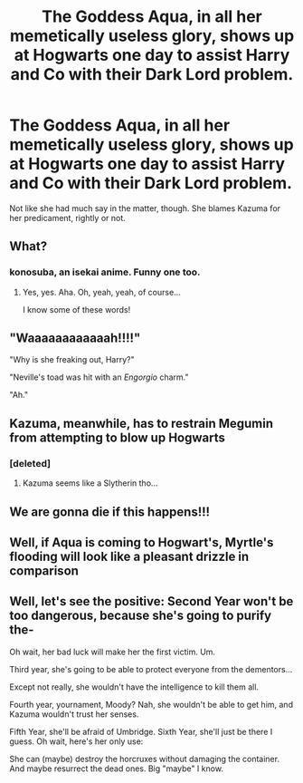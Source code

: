 #+TITLE: The Goddess Aqua, in all her memetically useless glory, shows up at Hogwarts one day to assist Harry and Co with their Dark Lord problem.

* The Goddess Aqua, in all her memetically useless glory, shows up at Hogwarts one day to assist Harry and Co with their Dark Lord problem.
:PROPERTIES:
:Author: Raesong
:Score: 16
:DateUnix: 1609300151.0
:DateShort: 2020-Dec-30
:FlairText: Prompt
:END:
Not like she had much say in the matter, though. She blames Kazuma for her predicament, rightly or not.


** What?
:PROPERTIES:
:Author: LiriStorm
:Score: 11
:DateUnix: 1609306202.0
:DateShort: 2020-Dec-30
:END:

*** konosuba, an isekai anime. Funny one too.
:PROPERTIES:
:Author: Ohm_0_
:Score: 10
:DateUnix: 1609306856.0
:DateShort: 2020-Dec-30
:END:

**** Yes, yes. Aha. Oh, yeah, yeah, of course...

I know some of these words!
:PROPERTIES:
:Author: AreYouOKAni
:Score: 10
:DateUnix: 1609316253.0
:DateShort: 2020-Dec-30
:END:


** "Waaaaaaaaaaaah!!!!"

"Why is she freaking out, Harry?"

"Neville's toad was hit with an /Engorgio/ charm."

"Ah."
:PROPERTIES:
:Author: LarryTheLazyAss
:Score: 7
:DateUnix: 1609315503.0
:DateShort: 2020-Dec-30
:END:


** Kazuma, meanwhile, has to restrain Megumin from attempting to blow up Hogwarts
:PROPERTIES:
:Author: Yuriy116
:Score: 6
:DateUnix: 1609313447.0
:DateShort: 2020-Dec-30
:END:

*** [deleted]
:PROPERTIES:
:Score: 1
:DateUnix: 1609322346.0
:DateShort: 2020-Dec-30
:END:

**** Kazuma seems like a Slytherin tho...
:PROPERTIES:
:Author: DeltaKnight191
:Score: 3
:DateUnix: 1609323964.0
:DateShort: 2020-Dec-30
:END:


** We are gonna die if this happens!!!
:PROPERTIES:
:Author: qubon8
:Score: 3
:DateUnix: 1609310880.0
:DateShort: 2020-Dec-30
:END:


** Well, if Aqua is coming to Hogwart's, Myrtle's flooding will look like a pleasant drizzle in comparison
:PROPERTIES:
:Author: Auctor62
:Score: 3
:DateUnix: 1609314263.0
:DateShort: 2020-Dec-30
:END:


** Well, let's see the positive: Second Year won't be too dangerous, because she's going to purify the-

Oh wait, her bad luck will make her the first victim. Um.

Third year, she's going to be able to protect everyone from the dementors...

Except not really, she wouldn't have the intelligence to kill them all.

Fourth year, yournament, Moody? Nah, she wouldn't be able to get him, and Kazuma wouldn't trust her senses.

Fifth Year, she'll be afraid of Umbridge. Sixth Year, she'll just be there I guess. Oh wait, here's her only use:

She can (maybe) destroy the horcruxes without damaging the container. And maybe resurrect the dead ones. Big "maybe" I know.
:PROPERTIES:
:Author: White_fri2z
:Score: 1
:DateUnix: 1609375287.0
:DateShort: 2020-Dec-31
:END:
